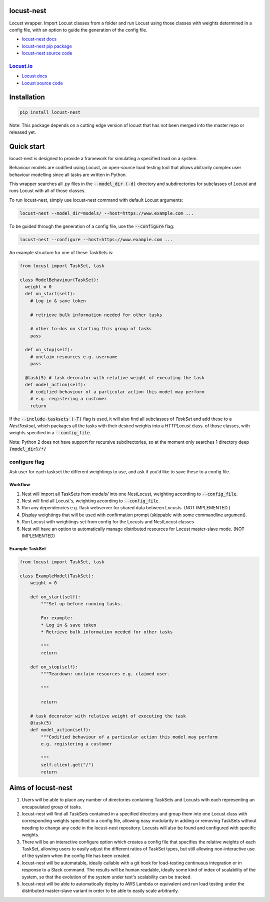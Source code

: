 locust-nest
===========

Locust wrapper. Import Locust classes from a folder and run Locust using those classes with weights determined in a config file,
with an option to guide the generation of the config file.

- `locust-nest docs`_
- `locust-nest pip package`_
- `locust-nest source code`_

`Locust.io`_
------------- 

- `Locust docs`_
- `Locust source code`_

.. _`locust-nest docs`: https://ps-george.github.io/locust-nest
.. _`locust-nest pip package`: https://pypi.org/project/locust-nest/
.. _`locust-nest source code`: https://github.com/ps-george/locust-nest

.. _`Locust.io`: https://locust.io
.. _`Locust docs`: https://docs.locust.io/en/stable/
.. _`Locust source code`: https://github.com/locustio/locust

Installation
============

.. code-block:: bash

    pip install locust-nest

Note: This package depends on a cutting edge version of locust that has not been merged into the master repo or released yet.

Quick start
===========

locust-nest is designed to provide a framework for simulating a specified load on a system.

Behaviour models are codified using Locust, an open-source load testing tool that allows abitrarily complex user behaviour modelling since all tasks are written in Python. 

This wrapper searches all `.py` files in the :code:`--model_dir (-d)` directory and subdirectories for subclasses of `Locust` and runs Locust with all of those classes.

To run locust-nest, simply use locust-nest command with default Locust arguments:

.. code-block:: bash

  locust-nest --model_dir=models/ --host=https://www.example.com ...

To be guided through the generation of a config file, use the :code:`--configure` flag: 

.. code-block:: bash
  
  locust-nest --configure --host=https://www.example.com ...


An example structure for one of these TaskSets is:

.. code-block:: python

  from locust import TaskSet, task

  class ModelBehaviour(TaskSet):
    weight = 0
    def on_start(self):
      # Log in & save token

      # retrieve bulk information needed for other tasks

      # other to-dos on starting this group of tasks
      pass

    def on_stop(self):
      # unclaim resources e.g. username
      pass
    
    @task(5) # task decorator with relative weight of executing the task
    def model_action(self):
      # codified behaviour of a particular action this model may perform
      # e.g. registering a customer
      return
    

If the :code:`--include-tasksets (-T)` flag is used, it will also find all subclasses of `TaskSet` and add these to a `NestTaskset`,
which packages all the tasks with their desired weights into a `HTTPLocust` class.
of those classes, with weights specified in a :code:`--config_file`.

Note: Python 2 does not have support for recursive subdirectories, so at the moment only searches 1 directory deep :code:`{model_dir}/*/`

configure flag
----------------
Ask user for each taskset the different weightings to use, and ask if you'd like to save these to a config file.

Workflow
~~~~~~~~

1. Nest will import all TaskSets from `models/` into one NestLocust, weighting according to :code:`--config_file`.
2. Nest will find all Locust's, weighting according to :code:`--config_file`.
3. Run any dependencies e.g. flask webserver for shared data between Locusts. (NOT IMPLEMENTED.)
4. Display weightings that will be used with confirmation prompt (skippable with some commandline argument).
5. Run Locust with weightings set from config for the Locusts and NestLocust classes
6. Nest will have an option to automatically manage distributed resources for Locust master-slave mode. (NOT IMPLEMENTED)

Example TaskSet
~~~~~~~~~~~~~~~

.. code-block:: python

    from locust import TaskSet, task

    class ExampleModel(TaskSet):
        weight = 0

        def on_start(self):
            """Set up before running tasks.

            For example:
            * Log in & save token
            * Retrieve bulk information needed for other tasks

            """
            return

        def on_stop(self):
            """Teardown: unclaim resources e.g. claimed user.

            """

            return

        # task decorator with relative weight of executing the task
        @task(5) 
        def model_action(self):
            """Codified behaviour of a particular action this model may perform
            e.g. registering a customer

            """
            self.client.get("/")
            return


Aims of locust-nest
===================

1. Users will be able to place any number of directories containing TaskSets 
   and Locusts with each representing an encapsulated group of tasks.
2. locust-nest will find all TaskSets contained in a specified directory
   and group them into one Locust class with corresponding weights specified
   in a config file, allowing easy modularity in adding or removing TaskSets
   without needing to change any code in the locust-nest repository. Locusts
   will also be found and configured with specific weights.
3. There will be an interactive configure option which creates a config file
   that specifies the relative weights of each TaskSet, allowing users to easily
   adjust the different ratios of TaskSet types, but still allowing non-interactive 
   use of the system when the config file has been created.
4. locust-nest will be automatable, ideally callable with a git hook for load-testing
   continuous integration or in response to a Slack command. The results will be human readable,
   ideally some kind of index of scalability of the system, so that the evolution of the system
   under test's scalability can be tracked.
5. locust-nest will be able to automatically deploy to AWS Lambda or equivalent and
   run load testing under the distributed master-slave variant in order to be able
   to easily scale arbitrarily.
   
